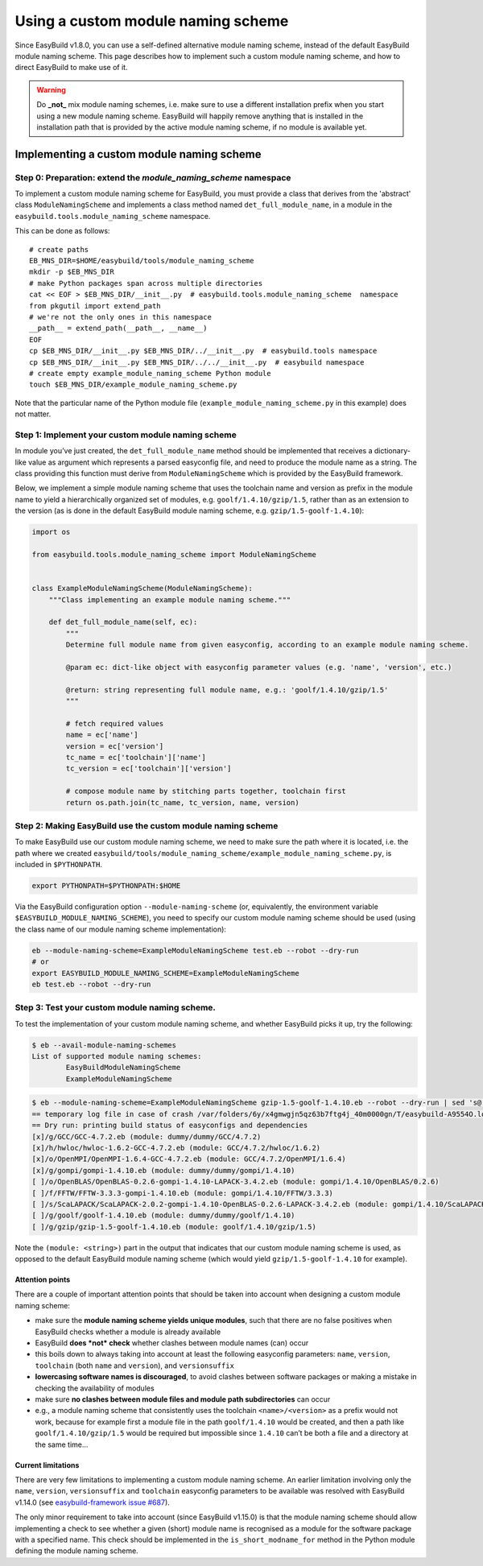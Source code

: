 Using a custom module naming scheme
===================================

Since EasyBuild v1.8.0, you can use a self-defined alternative module naming scheme, instead of the default EasyBuild module naming scheme. This page describes how to implement such a custom module naming scheme, and how to direct EasyBuild to make use of it.

.. warning:: Do **_not_** mix module naming schemes, i.e. make sure to use a different installation prefix when you start using a new module naming scheme. EasyBuild will happily remove anything that is installed in the installation path that is provided by the active module naming scheme, if no module is available yet.

Implementing a custom module naming scheme
------------------------------------------

Step 0: Preparation: extend the `module_naming_scheme` namespace
^^^^^^^^^^^^^^^^^^^^^^^^^^^^^^^^^^^^^^^^^^^^^^^^^^^^^^^^^^^^^^^^

To implement a custom module naming scheme for EasyBuild, you must provide a class that derives from the 'abstract' class ``ModuleNamingScheme`` and implements a class method named ``det_full_module_name``, in a module in the ``easybuild.tools.module_naming_scheme`` namespace.

This can be done as follows::

 # create paths
 EB_MNS_DIR=$HOME/easybuild/tools/module_naming_scheme
 mkdir -p $EB_MNS_DIR
 # make Python packages span across multiple directories
 cat << EOF > $EB_MNS_DIR/__init__.py  # easybuild.tools.module_naming_scheme  namespace
 from pkgutil import extend_path
 # we're not the only ones in this namespace
 __path__ = extend_path(__path__, __name__)
 EOF
 cp $EB_MNS_DIR/__init__.py $EB_MNS_DIR/../__init__.py  # easybuild.tools namespace
 cp $EB_MNS_DIR/__init__.py $EB_MNS_DIR/../../__init__.py  # easybuild namespace
 # create empty example_module_naming_scheme Python module
 touch $EB_MNS_DIR/example_module_naming_scheme.py

Note that the particular name of the Python module file (``example_module_naming_scheme.py`` in this example) does not matter.

Step 1: Implement your custom module naming scheme
^^^^^^^^^^^^^^^^^^^^^^^^^^^^^^^^^^^^^^^^^^^^^^^^^^

In module you’ve just created, the ``det_full_module_name`` method
should be implemented that receives a dictionary-like value as argument
which represents a parsed easyconfig file, and need to produce the
module name as a string.
The class providing this function must derive from
``ModuleNamingScheme`` which is provided by the EasyBuild framework.

Below, we implement a simple module naming scheme that uses the
toolchain name and version as prefix in the module name to yield a
hierarchically organized set of modules, e.g. ``goolf/1.4.10/gzip/1.5``,
rather than as an extension to the version (as is done in the default
EasyBuild module naming scheme, e.g. ``gzip/1.5-goolf-1.4.10``):

.. code:: python

    import os

    from easybuild.tools.module_naming_scheme import ModuleNamingScheme


    class ExampleModuleNamingScheme(ModuleNamingScheme):
        """Class implementing an example module naming scheme."""

        def det_full_module_name(self, ec):
            """
            Determine full module name from given easyconfig, according to an example module naming scheme.

            @param ec: dict-like object with easyconfig parameter values (e.g. 'name', 'version', etc.)

            @return: string representing full module name, e.g.: 'goolf/1.4.10/gzip/1.5'
            """

            # fetch required values
            name = ec['name']
            version = ec['version']
            tc_name = ec['toolchain']['name']
            tc_version = ec['toolchain']['version']

            # compose module name by stitching parts together, toolchain first
            return os.path.join(tc_name, tc_version, name, version)

Step 2: Making EasyBuild use the custom module naming scheme
^^^^^^^^^^^^^^^^^^^^^^^^^^^^^^^^^^^^^^^^^^^^^^^^^^^^^^^^^^^^

To make EasyBuild use our custom module naming scheme, we need to make
sure the path where it is located, i.e. the path where we created
``easybuild/tools/module_naming_scheme/example_module_naming_scheme.py``,
is included in ``$PYTHONPATH``.

.. code:: bash

    export PYTHONPATH=$PYTHONPATH:$HOME

Via the EasyBuild configuration option ``--module-naming-scheme`` (or,
equivalently, the environment variable
``$EASYBUILD_MODULE_NAMING_SCHEME``), you need to specify our custom
module naming scheme should be used (using the class name of our module
naming scheme implementation):

.. code:: bash

    eb --module-naming-scheme=ExampleModuleNamingScheme test.eb --robot --dry-run
    # or
    export EASYBUILD_MODULE_NAMING_SCHEME=ExampleModuleNamingScheme
    eb test.eb --robot --dry-run

Step 3: Test your custom module naming scheme.
^^^^^^^^^^^^^^^^^^^^^^^^^^^^^^^^^^^^^^^^^^^^^^

To test the implementation of your custom module naming scheme, and
whether EasyBuild picks it up, try the following:

.. code:: bash

    $ eb --avail-module-naming-schemes
    List of supported module naming schemes:
            EasyBuildModuleNamingScheme
            ExampleModuleNamingScheme

.. code:: bash

    $ eb --module-naming-scheme=ExampleModuleNamingScheme gzip-1.5-goolf-1.4.10.eb --robot --dry-run | sed 's@ /.*easyconfigs@@g'
    == temporary log file in case of crash /var/folders/6y/x4gmwgjn5qz63b7ftg4j_40m0000gn/T/easybuild-A9554O.log
    == Dry run: printing build status of easyconfigs and dependencies
    [x]/g/GCC/GCC-4.7.2.eb (module: dummy/dummy/GCC/4.7.2)
    [x]/h/hwloc/hwloc-1.6.2-GCC-4.7.2.eb (module: GCC/4.7.2/hwloc/1.6.2)
    [x]/o/OpenMPI/OpenMPI-1.6.4-GCC-4.7.2.eb (module: GCC/4.7.2/OpenMPI/1.6.4)
    [x]/g/gompi/gompi-1.4.10.eb (module: dummy/dummy/gompi/1.4.10)
    [ ]/o/OpenBLAS/OpenBLAS-0.2.6-gompi-1.4.10-LAPACK-3.4.2.eb (module: gompi/1.4.10/OpenBLAS/0.2.6)
    [ ]/f/FFTW/FFTW-3.3.3-gompi-1.4.10.eb (module: gompi/1.4.10/FFTW/3.3.3)
    [ ]/s/ScaLAPACK/ScaLAPACK-2.0.2-gompi-1.4.10-OpenBLAS-0.2.6-LAPACK-3.4.2.eb (module: gompi/1.4.10/ScaLAPACK/2.0.2)
    [ ]/g/goolf/goolf-1.4.10.eb (module: dummy/dummy/goolf/1.4.10)
    [ ]/g/gzip/gzip-1.5-goolf-1.4.10.eb (module: goolf/1.4.10/gzip/1.5)

Note the ``(module: <string>)`` part in the output that indicates that
our custom module naming scheme is used, as opposed to the default
EasyBuild module naming scheme (which would yield ``gzip/1.5-goolf-1.4.10`` for example).

Attention points
~~~~~~~~~~~~~~~~

There are a couple of important attention points that should be taken
into account when designing a custom module naming scheme:

-  make sure the **module naming scheme yields unique modules**, such
   that there are no false positives when EasyBuild checks whether a
   module is already available
-  EasyBuild **does *not* check** whether clashes between module names
   (can) occur
-  this boils down to always taking into account at least the following
   easyconfig parameters: ``name``, ``version``, ``toolchain`` (both
   ``name`` and ``version``), and ``versionsuffix``
-  **lowercasing software names is discouraged**, to avoid clashes
   between software packages or making a mistake in checking the availability
   of modules

-  make sure **no clashes between module files and module path
   subdirectories** can occur
-  e.g., a module naming scheme that consistently uses the toolchain
   ``<name>/<version>`` as a prefix would not work, because for example
   first a module file in the path ``goolf/1.4.10`` would be created,
   and then a path like ``goolf/1.4.10/gzip/1.5`` would be required but
   impossible since ``1.4.10`` can’t be both a file and a directory at
   the same time...

Current limitations
~~~~~~~~~~~~~~~~~~~

There are very few limitations to implementing a custom module naming
scheme. An earlier limitation involving only the ``name``, ``version``,
``versionsuffix`` and ``toolchain`` easyconfig parameters to be
available was resolved with EasyBuild v1.14.0 (see `easybuild-framework
issue #687`_).

The only minor requirement to take into account (since EasyBuild
v1.15.0) is that the module naming scheme should allow implementing a
check to see whether a given (short) module name is recognised as a
module for the software package with a specified name. This check should
be implemented in the ``is_short_modname_for`` method in the Python
module defining the module naming scheme.

.. _easybuild-framework issue #687: https://github.com/hpcugent/easybuild-framework/issues/687

